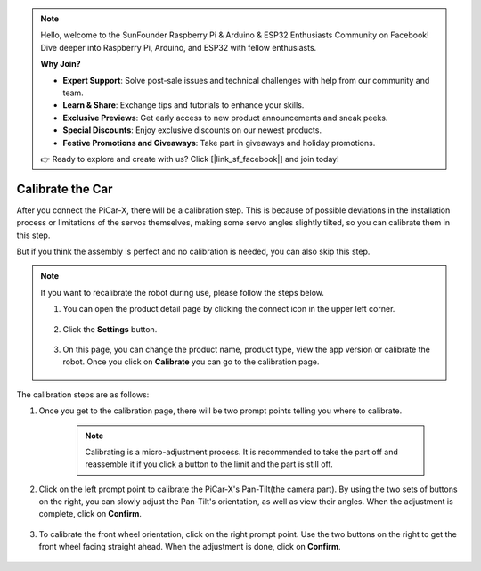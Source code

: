 .. note::

    Hello, welcome to the SunFounder Raspberry Pi & Arduino & ESP32 Enthusiasts Community on Facebook! Dive deeper into Raspberry Pi, Arduino, and ESP32 with fellow enthusiasts.

    **Why Join?**

    - **Expert Support**: Solve post-sale issues and technical challenges with help from our community and team.
    - **Learn & Share**: Exchange tips and tutorials to enhance your skills.
    - **Exclusive Previews**: Get early access to new product announcements and sneak peeks.
    - **Special Discounts**: Enjoy exclusive discounts on our newest products.
    - **Festive Promotions and Giveaways**: Take part in giveaways and holiday promotions.

    👉 Ready to explore and create with us? Click [|link_sf_facebook|] and join today!

Calibrate the Car
============================

After you connect the PiCar-X, there will be a calibration step. This is because of possible deviations in the installation process or limitations of the servos themselves, making some servo angles slightly tilted, so you can calibrate them in this step.

But if you think the assembly is perfect and no calibration is needed, you can also skip this step.


.. note::
    If you want to recalibrate the robot during use, please follow the steps below.
    
    #. You can open the product detail page by clicking the connect icon in the upper left corner.

        .. image:: img/calibrate0.png

    #. Click the **Settings** button.

        .. image:: img/calibrate1.png

    #. On this page, you can change the product name, product type, view the app version or calibrate the robot. Once you click on **Calibrate** you can go to the calibration page.

        .. image:: img/calibrate2.png

The calibration steps are as follows:

#. Once you get to the calibration page, there will be two prompt points telling you where to calibrate.

    .. note::
        Calibrating is a micro-adjustment process. It is recommended to take the part off and reassemble it if you click a button to the limit and the part is still off.

    .. image:: img/calibrate3.png

#. Click on the left prompt point to calibrate the PiCar-X's Pan-Tilt(the camera part). By using the two sets of buttons on the right, you can slowly adjust the Pan-Tilt's orientation, as well as view their angles. When the adjustment is complete, click on **Confirm**.

    .. image:: img/calibrate4.png

#. To calibrate the front wheel orientation, click on the right prompt point. Use the two buttons on the right to get the front wheel facing straight ahead. When the adjustment is done, click on **Confirm**.

    .. image:: img/calibrate5.png    